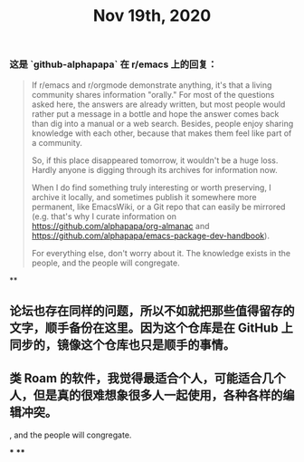 #+TITLE: Nov 19th, 2020

*** 这是 `github-alphapapa` 在 r/emacs 上的回复：

#+BEGIN_QUOTE
If r/emacs and r/orgmode demonstrate anything, it's that a living community shares information "orally." For most of the questions asked here, the answers are already written, but most people would rather put a message in a bottle and hope the answer comes back than dig into a manual or a web search. Besides, people enjoy sharing knowledge with each other, because that makes them feel like part of a community.

So, if this place disappeared tomorrow, it wouldn't be a huge loss. Hardly anyone is digging through its archives for information now.

When I do find something truly interesting or worth preserving, I archive it locally, and sometimes publish it somewhere more permanent, like EmacsWiki, or a Git repo that can easily be mirrored (e.g. that's why I curate information on https://github.com/alphapapa/org-almanac and https://github.com/alphapapa/emacs-package-dev-handbook).

For everything else, don't worry about it. The knowledge exists in the people, and the people will congregate.
#+END_QUOTE
**
** 论坛也存在同样的问题，所以不如就把那些值得留存的文字，顺手备份在这里。因为这个仓库是在 GitHub 上同步的，镜像这个仓库也只是顺手的事情。

** 类 Roam 的软件，我觉得最适合个人，可能适合几个人，但是真的很难想象很多人一起使用，各种各样的编辑冲突。
, and the people will congregate.
#+END_QUOTE
***
****
